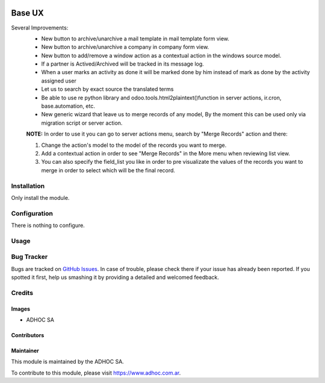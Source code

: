 .. |company| replace:: ADHOC SA

.. |company_logo| image:: https://raw.githubusercontent.com/ingadhoc/maintainer-tools/master/resources/adhoc-logo.png
   :alt: ADHOC SA
   :target: https://www.adhoc.com.ar

.. |icon| image:: https://raw.githubusercontent.com/ingadhoc/maintainer-tools/master/resources/adhoc-icon.png

.. image:: https://img.shields.io/badge/license-AGPL--3-blue.png
   :target: https://www.gnu.org/licenses/agpl
   :alt: License: AGPL-3

=======
Base UX
=======

Several Improvements:
    * New button to archive/unarchive a mail template in mail template form view.
    * New button to archive/unarchive a company in company form view.
    * New button to add/remove a window action as a contextual action in the windows source model.
    * If a partner is Actived/Archived will be tracked in its message log.
    * When a user marks an activity as done it will be marked done by him instead of mark as done by the activity assigned user
    * Let us to search by exact source the translated terms
    * Be able to use re python library and odoo.tools.html2plaintext()function in server actions, ir.cron, base.automation, etc.
    * New generic wizard that leave us to merge records of any model, By the moment this can be used only via migration script or server action.

    **NOTE:** In order to use it you can go to server actions menu, search by "Merge Records" action and there:

    1. Change the action's model to the model of the records you want to merge.
    2. Add a contextual action in order to see "Merge Records" in the More menu when reviewing list view.
    3. You can also specify the field_list you like in order to pre visualizate the values of the records you want to merge in order to select which will be the final record.

Installation
============

Only install the module.

Configuration
=============

There is nothing to configure.

Usage
=====

.. image:: https://odoo-community.org/website/image/ir.attachment/5784_f2813bd/datas
   :alt: Try me on Runbot
   :target: http://runbot.adhoc.com.ar/

Bug Tracker
===========

Bugs are tracked on `GitHub Issues
<https://github.com/ingadhoc/miscellaneous/issues>`_. In case of trouble, please
check there if your issue has already been reported. If you spotted it first,
help us smashing it by providing a detailed and welcomed feedback.

Credits
=======

Images
------

* |company| |icon|

Contributors
------------

Maintainer
----------

|company_logo|

This module is maintained by the |company|.

To contribute to this module, please visit https://www.adhoc.com.ar.
